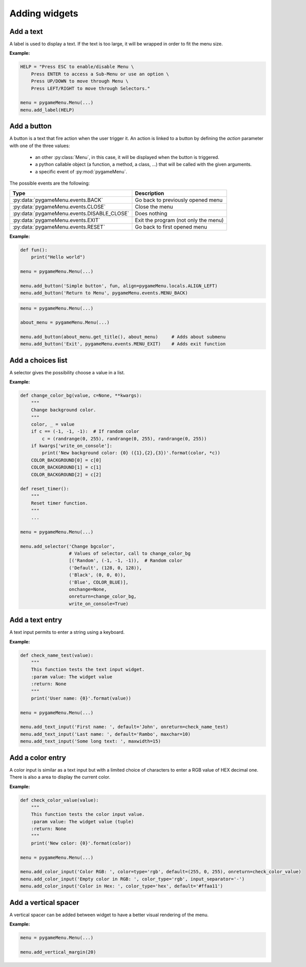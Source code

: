 
==============
Adding widgets
==============

Add a text
----------

A label is used to display a text. If the text is too large, it
will be wrapped in order to fit the menu size.

.. automethod:: pygameMenu.menu.Menu.add_label

**Example:**

.. code-block:: python

    HELP = "Press ESC to enable/disable Menu \
        Press ENTER to access a Sub-Menu or use an option \
        Press UP/DOWN to move through Menu \
        Press LEFT/RIGHT to move through Selectors."

    menu = pygameMenu.Menu(...)
    menu.add_label(HELP)


Add a button
------------

A button is a text that fire action when the user trigger it. An action
is linked to a button by defining the `action` parameter with one of the
three values:

 - an other :py:class:`Menu`, in this case, it will be displayed
   when the button is triggered.
 - a python callable object (a function, a method, a class, ...)
   that will be called with the given arguments.
 - a specific event of :py:mod:`pygameMenu`.

The possible events are the following:

==========================================  ========================================
Type                                        Description
==========================================  ========================================
:py:data:`pygameMenu.events.BACK`           Go back to previously opened menu
:py:data:`pygameMenu.events.CLOSE`          Close the menu
:py:data:`pygameMenu.events.DISABLE_CLOSE`  Does nothing
:py:data:`pygameMenu.events.EXIT`           Exit the program (not only the menu)
:py:data:`pygameMenu.events.RESET`          Go back to first opened menu
==========================================  ========================================

.. automethod:: pygameMenu.menu.Menu.add_button

**Example:**

.. code-block:: python

    def fun():
        print("Hello world")

    menu = pygameMenu.Menu(...)

    menu.add_button('Simple button', fun, align=pygameMenu.locals.ALIGN_LEFT)
    menu.add_button('Return to Menu', pygameMenu.events.MENU_BACK)

.. code-block:: python

    menu = pygameMenu.Menu(...)

    about_menu = pygameMenu.Menu(...)

    menu.add_button(about_menu.get_title(), about_menu)     # Adds about submenu
    menu.add_button('Exit', pygameMenu.events.MENU_EXIT)    # Adds exit function


Add a choices list
------------------

A selector gives the possibility choose a value in a list.

.. automethod:: pygameMenu.menu.Menu.add_selector

**Example:**

.. code-block:: python

    def change_color_bg(value, c=None, **kwargs):
        """
        Change background color.
        """
        color, _ = value
        if c == (-1, -1, -1):  # If random color
            c = (randrange(0, 255), randrange(0, 255), randrange(0, 255))
        if kwargs['write_on_console']:
            print('New background color: {0} ({1},{2},{3})'.format(color, *c))
        COLOR_BACKGROUND[0] = c[0]
        COLOR_BACKGROUND[1] = c[1]
        COLOR_BACKGROUND[2] = c[2]

    def reset_timer():
        """
        Reset timer function.
        """
        ...

    menu = pygameMenu.Menu(...)

    menu.add_selector('Change bgcolor',
                      # Values of selector, call to change_color_bg
                      [('Random', (-1, -1, -1)),  # Random color
                      ('Default', (128, 0, 128)),
                      ('Black', (0, 0, 0)),
                      ('Blue', COLOR_BLUE)],
                      onchange=None,
                      onreturn=change_color_bg,
                      write_on_console=True)


Add a text entry
----------------

A text input permits to enter a string using a keyboard.

.. automethod:: pygameMenu.menu.Menu.add_text_input

**Example:**

.. code-block:: python

    def check_name_test(value):
        """
        This function tests the text input widget.
        :param value: The widget value
        :return: None
        """
        print('User name: {0}'.format(value))

    menu = pygameMenu.Menu(...)

    menu.add_text_input('First name: ', default='John', onreturn=check_name_test)
    menu.add_text_input('Last name: ', default='Rambo', maxchar=10)
    menu.add_text_input('Some long text: ', maxwidth=15)


Add a color entry
-----------------

A color input is similar as a text input but with a limited choice of
characters to enter a RGB value of HEX decimal one. There is also a
area to display the current color.

.. automethod:: pygameMenu.menu.Menu.add_color_input

**Example:**

.. code-block:: python

    def check_color_value(value):
        """
        This function tests the color input value.
        :param value: The widget value (tuple)
        :return: None
        """
        print('New color: {0}'.format(color))

    menu = pygameMenu.Menu(...)

    menu.add_color_input('Color RGB: ', color=type='rgb', default=(255, 0, 255), onreturn=check_color_value)
    menu.add_color_input('Empty color in RGB: ', color_type='rgb', input_separator='-')
    menu.add_color_input('Color in Hex: ', color_type='hex', default='#ffaa11')


Add a vertical spacer
---------------------

A vertical spacer can be added between widget to have a better
visual rendering of the menu.

.. automethod:: pygameMenu.menu.Menu.add_vertical_margin

**Example:**

.. code-block:: python

    menu = pygameMenu.Menu(...)

    menu.add_vertical_margin(20)
